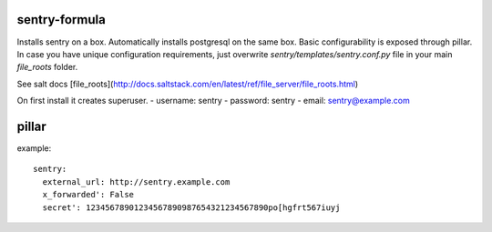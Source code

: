 sentry-formula
==============

Installs sentry on a box. Automatically installs postgresql on the same box.
Basic configurability is exposed through pillar. In case you have unique configuration requirements,
just overwrite `sentry/templates/sentry.conf.py` file in your main `file_roots` folder.

See salt docs [file_roots](http://docs.saltstack.com/en/latest/ref/file_server/file_roots.html)


On first install it creates superuser.
- username: sentry
- password: sentry
- email: sentry@example.com


pillar
======
example::

    sentry:
      external_url: http://sentry.example.com
      x_forwarded': False
      secret': 12345678901234567890987654321234567890po[hgfrt567iuyj

